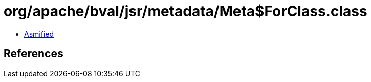 = org/apache/bval/jsr/metadata/Meta$ForClass.class

 - link:Meta$ForClass-asmified.java[Asmified]

== References

